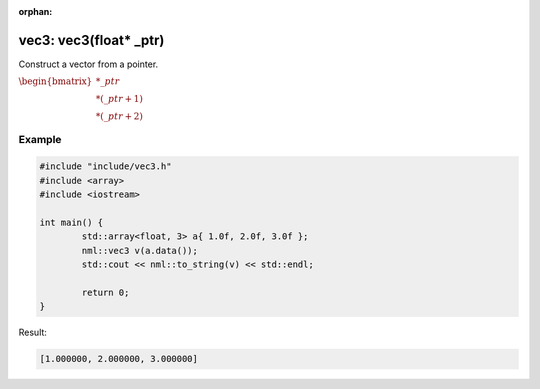 :orphan:

vec3: vec3(float* _ptr)
=======================

Construct a vector from a pointer.

:math:`\begin{bmatrix} *\_ptr \\ *(\_ptr + 1) \\ *(\_ptr + 2) \end{bmatrix}`

Example
-------

.. code-block:: cpp

	#include "include/vec3.h"
	#include <array>
	#include <iostream>

	int main() {
		std::array<float, 3> a{ 1.0f, 2.0f, 3.0f };
		nml::vec3 v(a.data());
		std::cout << nml::to_string(v) << std::endl;

		return 0;
	}

Result:

.. code-block::

	[1.000000, 2.000000, 3.000000]